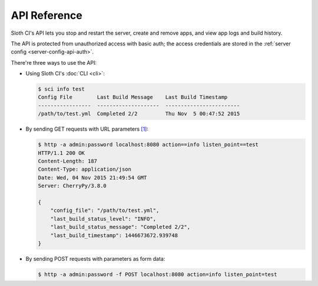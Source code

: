 *************
API Reference
*************

Sloth CI's API lets you stop and restart the server, create and remove apps, and view app logs and build history.

The API is protected from unauthorized access with basic auth; the access credentials are stored in the :ref:`server config <server-config-api-auth>`.

There're three ways to use the API:

-   Using Sloth CI's :doc:`CLI <cli>`:

    .. code-block:: bash

        $ sci info test
        Config File        Last Build Message    Last Build Timestamp
        -----------------  --------------------  ------------------------
        /path/to/test.yml  Completed 2/2         Thu Nov  5 00:47:52 2015


-   By sending GET requests with URL parameters [#httpie]_:

    .. code-block:: bash

        $ http -a admin:password localhost:8080 action==info listen_point==test
        HTTP/1.1 200 OK
        Content-Length: 187
        Content-Type: application/json
        Date: Wed, 04 Nov 2015 21:49:54 GMT
        Server: CherryPy/3.8.0

        {
            "config_file": "/path/to/test.yml",
            "last_build_status_level": "INFO",
            "last_build_status_message": "Completed 2/2",
            "last_build_timestamp": 1446673672.939748
        }

-   By sending POST requests with parameters as form data:

    .. code-block:: bash

        $ http -a admin:password -f POST localhost:8080 action=info listen_point=test
        HTTP/1.1 200 OK
        Content-Length: 187
        Content-Type: application/json
        Date: Wed, 04 Nov 2015 21:50:50 GMT
        Server: CherryPy/3.8.0

        {
            "config_file": "/path/to/test.yml",
            "last_build_status_level": "INFO",
            "last_build_status_message": "Completed 2/2",
            "last_build_timestamp": 1446673672.939748
        }

.. _api-bind:

bind
====



.. rubric:: Footnotes

.. [#httpie] In the code samples, we use `httpie <https://httpie.org>`__—a curl-like HTTP client. It's fantastic, you should try it.
